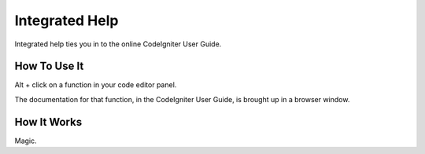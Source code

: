 ###############
Integrated Help
###############

Integrated help ties you in to the online CodeIgniter User Guide.

*************
How To Use It
*************

Alt + click on a function in your code editor panel.

The documentation for that function, in the CodeIgniter User Guide, is brought up
in a browser window.

************
How It Works
************

Magic.